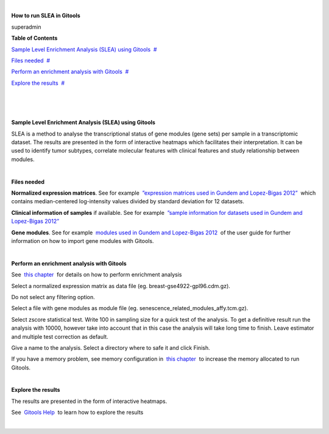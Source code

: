 | 

**How to run SLEA in Gitools**

superadmin



**Table of Contents**

`Sample Level Enrichment Analysis (SLEA) using Gitools <#N10037>`__  `#  <#N10037>`__

`Files needed <#N10040>`__  `#  <#N10040>`__

`Perform an enrichment analysis with Gitools <#N1007D>`__  `#  <#N1007D>`__

`Explore the results <#N100AC>`__  `#  <#N100AC>`__

| 

| 

| 

**Sample Level Enrichment Analysis (SLEA) using Gitools**

SLEA is a method to analyse the transcriptional status of gene modules (gene sets) per sample in a transcriptomic dataset. The results are presented in the form of interactive heatmaps which facilitates their interpretation. It can be used to identify tumor subtypes, correlate molecular features with clinical features and study relationship between modules.

| 

**Files needed**

**Normalized expression matrices**. See for example  `”expression matrices used in Gundem and Lopez-Bigas 2012” <http://bg.upf.edu/slea/datasets/experiments>`__  which contains median-centered log-intensity values divided by standard deviation for 12 datasets.

**Clinical information of samples** if available. See for example  `”sample information for datasets used in Gundem and Lopez-Bigas 2012” <http://bg.upf.edu/slea/datasets/samples>`__

**Gene modules**. See for example  `modules used in Gundem and Lopez-Bigas 2012 <UserGuide_ImportingData.rst>`__  of the user guide for further information on how to import gene modules with Gitools.

| 

**Perform an enrichment analysis with Gitools**

See  `this chapter <UserGuide_Enrichment.rst>`__  for details on how to perform enrichment analysis

Select a normalized expression matrix as data file (eg. breast-gse4922-gpl96.cdm.gz).

Do not select any filtering option.

Select a file with gene modules as module file (eg. senescence\_related\_modules\_affy.tcm.gz).

Select zscore statistical test. Write 100 in sampling size for a quick test of the analysis. To get a definitive result run the analysis with 10000, however take into account that in this case the analysis will take long time to finish. Leave estimator and multiple test correction as default.

Give a name to the analysis. Select a directory where to safe it and click Finish.

If you have a memory problem, see memory configuration in  `this chapter <UserGuide_Installation.rst>`__  to increase the memory allocated to run Gitools.

| 

**Explore the results**

The results are presented in the form of interactive heatmaps.

See  `Gitools Help <http://help.gitools.org>`__  to learn how to explore the results

| 

